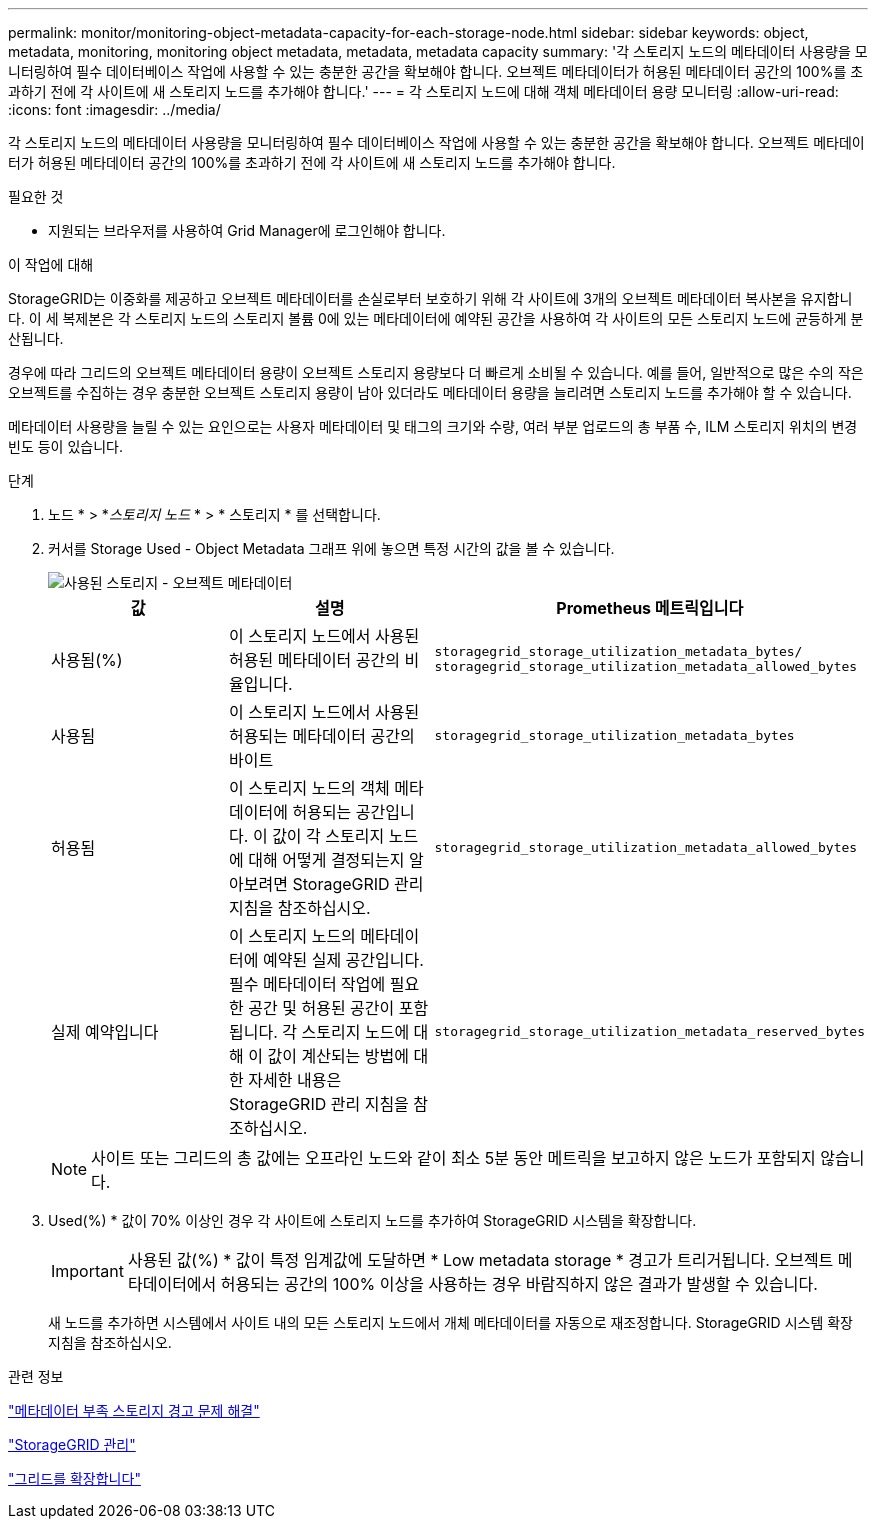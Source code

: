 ---
permalink: monitor/monitoring-object-metadata-capacity-for-each-storage-node.html 
sidebar: sidebar 
keywords: object, metadata, monitoring, monitoring object metadata, metadata, metadata capacity 
summary: '각 스토리지 노드의 메타데이터 사용량을 모니터링하여 필수 데이터베이스 작업에 사용할 수 있는 충분한 공간을 확보해야 합니다. 오브젝트 메타데이터가 허용된 메타데이터 공간의 100%를 초과하기 전에 각 사이트에 새 스토리지 노드를 추가해야 합니다.' 
---
= 각 스토리지 노드에 대해 객체 메타데이터 용량 모니터링
:allow-uri-read: 
:icons: font
:imagesdir: ../media/


[role="lead"]
각 스토리지 노드의 메타데이터 사용량을 모니터링하여 필수 데이터베이스 작업에 사용할 수 있는 충분한 공간을 확보해야 합니다. 오브젝트 메타데이터가 허용된 메타데이터 공간의 100%를 초과하기 전에 각 사이트에 새 스토리지 노드를 추가해야 합니다.

.필요한 것
* 지원되는 브라우저를 사용하여 Grid Manager에 로그인해야 합니다.


.이 작업에 대해
StorageGRID는 이중화를 제공하고 오브젝트 메타데이터를 손실로부터 보호하기 위해 각 사이트에 3개의 오브젝트 메타데이터 복사본을 유지합니다. 이 세 복제본은 각 스토리지 노드의 스토리지 볼륨 0에 있는 메타데이터에 예약된 공간을 사용하여 각 사이트의 모든 스토리지 노드에 균등하게 분산됩니다.

경우에 따라 그리드의 오브젝트 메타데이터 용량이 오브젝트 스토리지 용량보다 더 빠르게 소비될 수 있습니다. 예를 들어, 일반적으로 많은 수의 작은 오브젝트를 수집하는 경우 충분한 오브젝트 스토리지 용량이 남아 있더라도 메타데이터 용량을 늘리려면 스토리지 노드를 추가해야 할 수 있습니다.

메타데이터 사용량을 늘릴 수 있는 요인으로는 사용자 메타데이터 및 태그의 크기와 수량, 여러 부분 업로드의 총 부품 수, ILM 스토리지 위치의 변경 빈도 등이 있습니다.

.단계
. 노드 * > *_스토리지 노드_ * > * 스토리지 * 를 선택합니다.
. 커서를 Storage Used - Object Metadata 그래프 위에 놓으면 특정 시간의 값을 볼 수 있습니다.
+
image::../media/storage_used_object_metadata.png[사용된 스토리지 - 오브젝트 메타데이터]

+
|===
| 값 | 설명 | Prometheus 메트릭입니다 


 a| 
사용됨(%)
 a| 
이 스토리지 노드에서 사용된 허용된 메타데이터 공간의 비율입니다.
 a| 
`storagegrid_storage_utilization_metadata_bytes/ storagegrid_storage_utilization_metadata_allowed_bytes`



 a| 
사용됨
 a| 
이 스토리지 노드에서 사용된 허용되는 메타데이터 공간의 바이트
 a| 
`storagegrid_storage_utilization_metadata_bytes`



 a| 
허용됨
 a| 
이 스토리지 노드의 객체 메타데이터에 허용되는 공간입니다. 이 값이 각 스토리지 노드에 대해 어떻게 결정되는지 알아보려면 StorageGRID 관리 지침을 참조하십시오.
 a| 
`storagegrid_storage_utilization_metadata_allowed_bytes`



 a| 
실제 예약입니다
 a| 
이 스토리지 노드의 메타데이터에 예약된 실제 공간입니다. 필수 메타데이터 작업에 필요한 공간 및 허용된 공간이 포함됩니다. 각 스토리지 노드에 대해 이 값이 계산되는 방법에 대한 자세한 내용은 StorageGRID 관리 지침을 참조하십시오.
 a| 
`storagegrid_storage_utilization_metadata_reserved_bytes`

|===
+

NOTE: 사이트 또는 그리드의 총 값에는 오프라인 노드와 같이 최소 5분 동안 메트릭을 보고하지 않은 노드가 포함되지 않습니다.

. Used(%) * 값이 70% 이상인 경우 각 사이트에 스토리지 노드를 추가하여 StorageGRID 시스템을 확장합니다.
+

IMPORTANT: 사용된 값(%) * 값이 특정 임계값에 도달하면 * Low metadata storage * 경고가 트리거됩니다. 오브젝트 메타데이터에서 허용되는 공간의 100% 이상을 사용하는 경우 바람직하지 않은 결과가 발생할 수 있습니다.

+
새 노드를 추가하면 시스템에서 사이트 내의 모든 스토리지 노드에서 개체 메타데이터를 자동으로 재조정합니다. StorageGRID 시스템 확장 지침을 참조하십시오.



.관련 정보
link:../troubleshoot/troubleshooting-storagegrid-system.html["메타데이터 부족 스토리지 경고 문제 해결"]

link:../admin/index.html["StorageGRID 관리"]

link:../expand/index.html["그리드를 확장합니다"]
